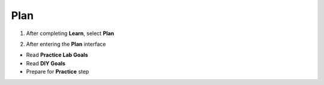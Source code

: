 Plan 
=============

.. info::
   
   To switch to **Plan**, players take the following steps after **Learn**.

1. After completing **Learn**, select **Plan**


.. image:: pictures/0001_a2plan.png
   :align: center
   :width: 700px

2. After entering the **Plan** interface

- Read **Practice Lab Goals**
- Read **DIY Goals**
- Prepare for **Practice** step

.. image:: pictures/0002_a2plan.png
   :align: center
   :width: 700px
